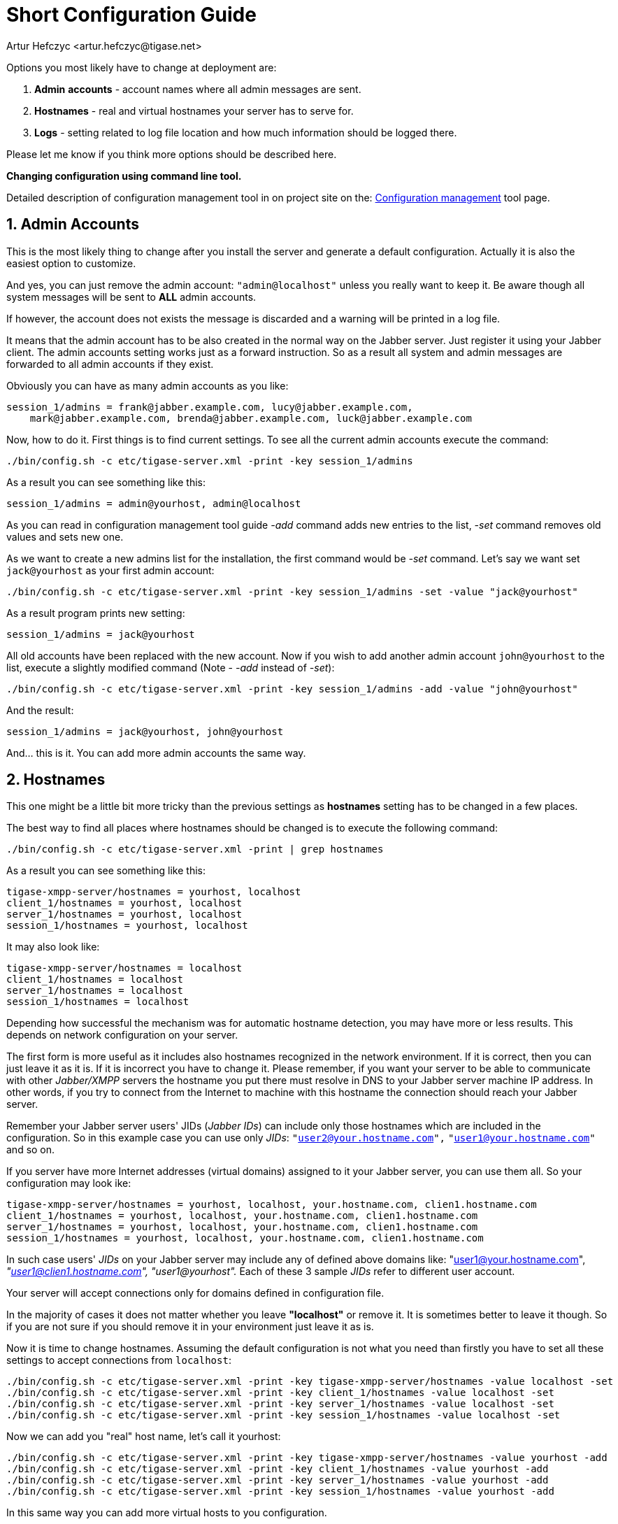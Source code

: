 [[shortConfigurationGuide2]]
Short Configuration Guide
=========================
:author: Artur Hefczyc <artur.hefczyc@tigase.net>
:version: v2.0, June 2014: Reformatted for AsciiDoc.
:date: 2010-04-06 21:16
:revision: v2.1

:toc:
:numbered:
:website: http://tigase.net

Options you most likely have to change at deployment are:

. *Admin* *accounts* -  account names where all admin messages are sent.
. *Hostnames* -  real and virtual hostnames your server has to serve for.
. *Logs* - setting related to log file location and how much information should be logged there.

Please let me know if you think more options should be described here.

*Changing configuration using command line tool.*

Detailed description of configuration management tool in on project site on the: xref:configurationManagement2[Configuration management] tool page.

Admin Accounts
--------------

This is the most likely thing to change after you install the server and generate a default configuration. Actually it is also the easiest option to customize.

And yes, you can just remove the admin account: +"admin@localhost"+ unless you really want to keep it. Be aware though all system messages will be sent to *ALL* admin accounts.

If however, the account does not exists the message is discarded and a warning will be printed in a log file.

It means that the admin account has to be also created in the normal way on the Jabber server. Just register it using your Jabber client. The admin accounts setting works just as a forward instruction. So as a result all system and admin messages are forwarded to all admin accounts if they exist.

Obviously you can have as many admin accounts as you like:

[source,bash]
-------------------------------------
session_1/admins = frank@jabber.example.com, lucy@jabber.example.com,
    mark@jabber.example.com, brenda@jabber.example.com, luck@jabber.example.com
-------------------------------------

Now, how to do it. First things is to find current settings. To see all the current admin accounts execute the command:

[source,sh]
-------------------------------------
./bin/config.sh -c etc/tigase-server.xml -print -key session_1/admins
-------------------------------------

As a result you can see something like this:

[source,bash]
-------------------------------------
session_1/admins = admin@yourhost, admin@localhost
-------------------------------------

As you can read in configuration management tool guide '-add' command adds new entries to the list, '-set' command removes old values and sets new one.

As we want to create a new admins list for the installation, the first command would be '-set' command. Let's say we want set +jack@yourhost+ as your first admin account:

[source,sh]
-------------------------------------
./bin/config.sh -c etc/tigase-server.xml -print -key session_1/admins -set -value "jack@yourhost"
-------------------------------------

As a result program prints new setting:

[source,bash]
-------------------------------------
session_1/admins = jack@yourhost
-------------------------------------

All old accounts have been replaced with the new account. Now if you wish to add another admin account +john@yourhost+ to the list, execute a slightly modified command (Note - '-add' instead of '-set'):

[source,sh]
-------------------------------------
./bin/config.sh -c etc/tigase-server.xml -print -key session_1/admins -add -value "john@yourhost"
-------------------------------------

And the result:

[source,bash]
-------------------------------------
session_1/admins = jack@yourhost, john@yourhost
-------------------------------------

And... this is it. You can add more admin accounts the same way.

Hostnames
---------

This one might be a little bit more tricky than the previous settings as *hostnames* setting has to be changed in a few places.

The best way to find all places where hostnames should be changed is to execute the following command:

[source,sh]
-------------------------------------
./bin/config.sh -c etc/tigase-server.xml -print | grep hostnames
-------------------------------------

As a result you can see something like this:

[source,bash]
-------------------------------------
tigase-xmpp-server/hostnames = yourhost, localhost
client_1/hostnames = yourhost, localhost
server_1/hostnames = yourhost, localhost
session_1/hostnames = yourhost, localhost
-------------------------------------

It may also look like:

[source,bash]
-------------------------------------
tigase-xmpp-server/hostnames = localhost
client_1/hostnames = localhost
server_1/hostnames = localhost
session_1/hostnames = localhost
-------------------------------------

Depending how successful the mechanism was for automatic hostname detection, you may have more or less results. This depends on network configuration on your server.

The first form is more useful as it includes also hostnames recognized in the network environment. If it is correct, then you can just leave it as it is. If it is incorrect you have to change it. Please remember, if you want your server to be able to communicate with other _Jabber/XMPP_ servers the hostname you put there must resolve in DNS to your Jabber server machine IP address. In other words, if you try to connect from the Internet to machine with this hostname the connection should reach your Jabber server.

Remember your Jabber server users' JIDs (_Jabber IDs_) can include only those hostnames which are included in the configuration. So in this example case you can use only _JIDs_: +"user2@your.hostname.com",+ +"user1@your.hostname.com"+ and so on.

If you server have more Internet addresses (virtual domains) assigned to it your Jabber server, you can use them all. So your configuration may look ike:

[source,bash]
-------------------------------------
tigase-xmpp-server/hostnames = yourhost, localhost, your.hostname.com, clien1.hostname.com
client_1/hostnames = yourhost, localhost, your.hostname.com, clien1.hostname.com
server_1/hostnames = yourhost, localhost, your.hostname.com, clien1.hostname.com
session_1/hostnames = yourhost, localhost, your.hostname.com, clien1.hostname.com
-------------------------------------

In such case users' _JIDs_ on your Jabber server may include any of defined above domains like: "user1@your.hostname.com", _"user1@clien1.hostname.com",_ _"user1@yourhost"._ Each of these 3 sample _JIDs_ refer to different user account.

Your server will accept connections only for domains defined in configuration file.

In the majority of cases it does not matter whether you leave *"localhost"* or remove it. It is sometimes better to leave it though. So if you are not sure if you should remove it in your environment just leave it as is.

Now it is time to change hostnames. Assuming the default configuration is not what you need than firstly you have to set all these settings to accept connections from +localhost+:

[source,sh]
-------------------------------------
./bin/config.sh -c etc/tigase-server.xml -print -key tigase-xmpp-server/hostnames -value localhost -set
./bin/config.sh -c etc/tigase-server.xml -print -key client_1/hostnames -value localhost -set
./bin/config.sh -c etc/tigase-server.xml -print -key server_1/hostnames -value localhost -set
./bin/config.sh -c etc/tigase-server.xml -print -key session_1/hostnames -value localhost -set
-------------------------------------

Now we can add you "real" host name, let's call it yourhost:

[source,sh]
-------------------------------------
./bin/config.sh -c etc/tigase-server.xml -print -key tigase-xmpp-server/hostnames -value yourhost -add
./bin/config.sh -c etc/tigase-server.xml -print -key client_1/hostnames -value yourhost -add
./bin/config.sh -c etc/tigase-server.xml -print -key server_1/hostnames -value yourhost -add
./bin/config.sh -c etc/tigase-server.xml -print -key session_1/hostnames -value yourhost -add
-------------------------------------

In this same way you can add more virtual hosts to you configuration.
